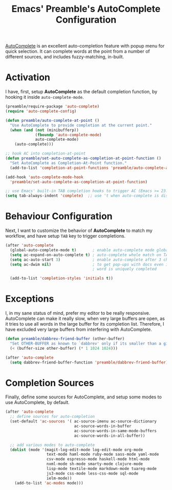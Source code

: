 #+TITLE: Emacs' Preamble's AutoComplete Configuration

[[http://www.emacswiki.org/emacs/AutoComplete][AutoComplete]] is an excellent auto-completion feature with popup menu for quick selection. It can
complete words at the point from a number of different sources, and includes fuzzy-matching,
in-built.

* Activation
  I have, first, setup *AutoComplete* as the default completion function, by hooking it inside
  =auto-complete-mode=.
  #+BEGIN_SRC emacs-lisp
    (preamble/require-package 'auto-complete)
    (require 'auto-complete-config)

    (defun preamble/auto-complete-at-point ()
      "Use AutoComplete to provide completion at the current point."
      (when (and (not (minibufferp))
                 (fboundp 'auto-complete-mode)
                 auto-complete-mode)
        (auto-complete)))

    ;; hook AC into completion-at-point
    (defun preamble/set-auto-complete-as-completion-at-point-function ()
      "Set AutoComplete as Completion-At-Point function."
      (add-to-list 'completion-at-point-functions 'preamble/auto-complete-at-point))

    (add-hook 'auto-complete-mode-hook
      'preamble/set-auto-complete-as-completion-at-point-function)

    ;; use Emacs' built-in TAB completion hooks to trigger AC (Emacs >= 23.2)
    (setq tab-always-indent 'complete)  ;; use 't when auto-complete is disabled
  #+END_SRC

* Behaviour Configuration
  Next, I want to customize the behavior of *AutoComplete* to match my workflow, and have setup
  =TAB= key to trigger completions.
  #+BEGIN_SRC emacs-lisp
    (after 'auto-complete
      (global-auto-complete-mode t)       ; enable auto-complete mode globally
      (setq ac-expand-on-auto-complete t) ; auto-complete whole match on TAB
      (setq ac-auto-start 3)              ; enable auto-complete after 3 chars
      (setq ac-dwim nil)                  ; to get pop-ups with docs even if a
                                          ; word is uniquely completed

      (add-to-list 'completion-styles 'initials t))
  #+END_SRC

* Exceptions
  I, in my sane status of mind, prefer my editor to be really responsive. AutoComplete can make it
  really slow, when very large buffers are open, as it tries to use all words in the large buffer
  for its completion list. Therefore, I have excluded very large buffers from interfering with
  AutoComplete.
  #+BEGIN_SRC emacs-lisp
    (defun preamble/dabbrev-friend-buffer (other-buffer)
      "Set OTHER-BUFFER as known to `dabbrev' only if its smaller than a given size."
      (< (buffer-size other-buffer) (* 1 1024 1024)))

    (after 'auto-complete
      (setq dabbrev-friend-buffer-function 'preamble/dabbrev-friend-buffer))
  #+END_SRC

* Completion Sources
  Finally, define some sources for AutoComplete, and setup some modes to use AutoComplete, by
  default.
  #+BEGIN_SRC emacs-lisp
    (after 'auto-complete
      ;; define sources for auto-completion
      (set-default 'ac-sources '( ac-source-imenu ac-source-dictionary
                                  ac-source-words-in-buffer
                                  ac-source-words-in-same-mode-buffers
                                  ac-source-words-in-all-buffer))

      ;; add various modes to auto-complete
      (dolist (mode '(magit-log-edit-mode log-edit-mode org-mode
                      text-mode haml-mode ruby-mode sass-mode yaml-mode
                      csv-mode espresso-mode haskell-mode html-mode
                      nxml-mode sh-mode smarty-mode clojure-mode
                      lisp-mode textile-mode markdown-mode tuareg-mode
                      js3-mode css-mode less-css-mode sql-mode
                      ielm-mode))
        (add-to-list 'ac-modes mode)))
  #+END_SRC
